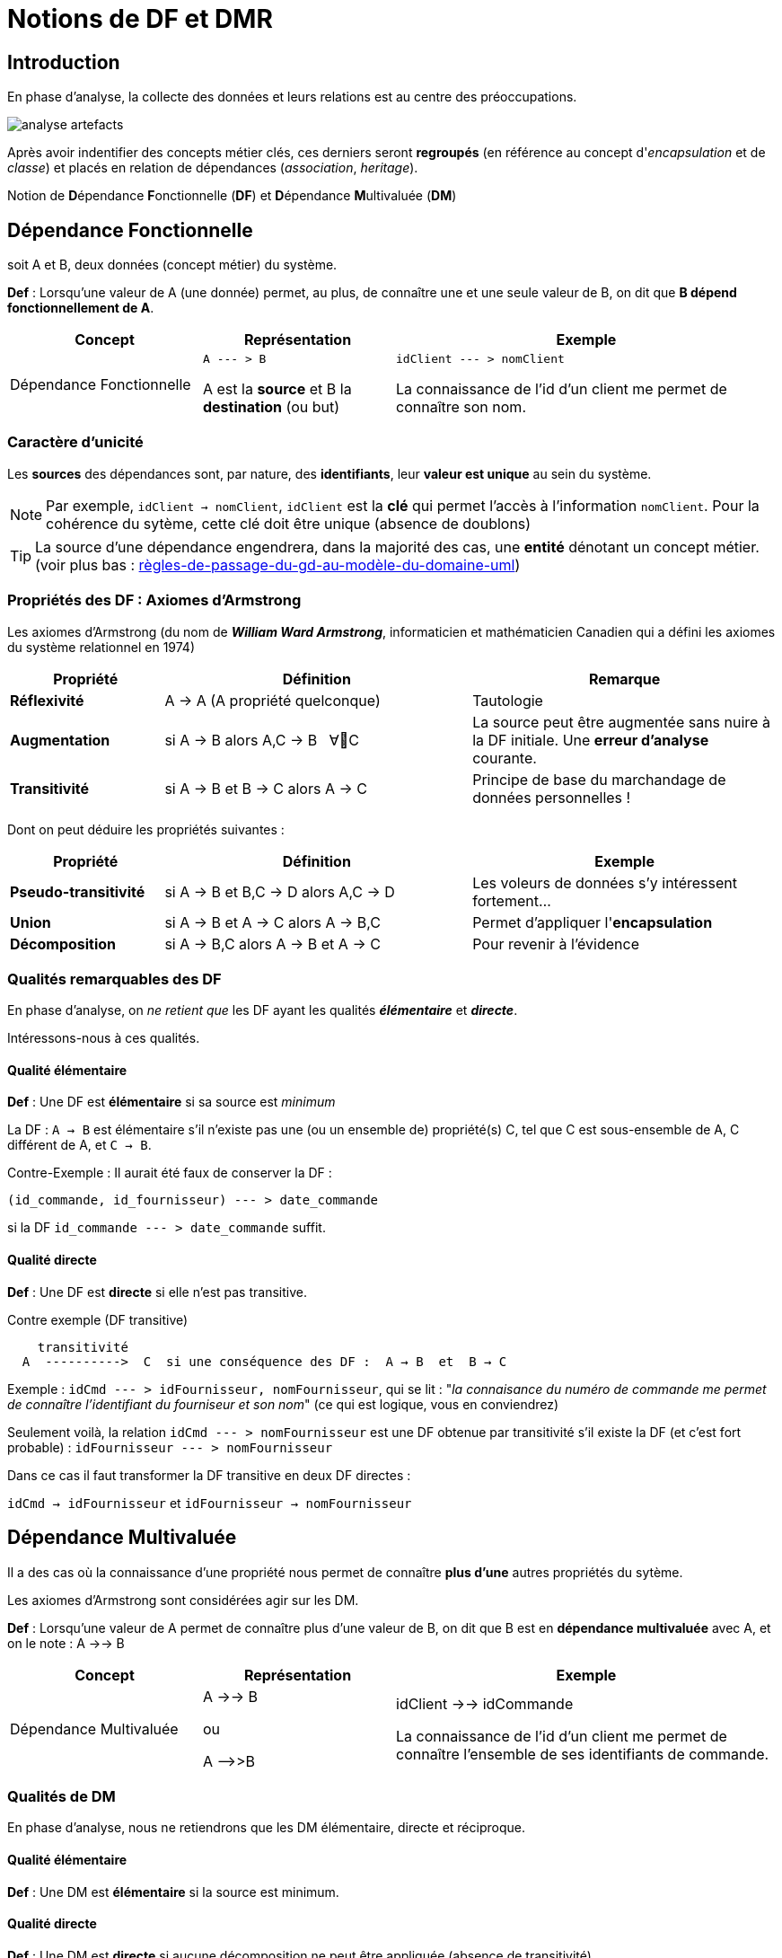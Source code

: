 = Notions de DF et DMR
ifndef::backend-pdf[]
:imagesdir: images
endif::[]

== Introduction

En phase d'analyse, la collecte des données et leurs relations est au centre des préoccupations.


image:analyse-artefacts.png[title="artefacts et analyse"]

Après avoir indentifier des concepts métier clés, ces derniers seront **regroupés** (en référence au concept d'_encapsulation_ et de _classe_) et placés
en relation de dépendances (_association_, _heritage_).

Notion de **D**épendance **F**onctionnelle (*DF*) et **D**épendance **M**ultivaluée (*DM*)


== Dépendance Fonctionnelle

soit A et B, deux données (concept métier) du système.

====

*Def* : Lorsqu'une valeur de A (une donnée) permet, au plus, de connaître une et une seule valeur de B,
on dit que *B dépend fonctionnellement de A*.

[cols="1,1,2", options="header"]
|===
|Concept
|Représentation
|Exemple

|Dépendance Fonctionnelle
| `A --- > B`

A est la *source* et B la *destination* (ou but)

|`idClient --- > nomClient`

La connaissance de l'id d'un client me permet de connaître son nom.
|===

====


=== Caractère d'unicité

Les *sources* des dépendances sont, par nature, des *identifiants*,
leur *valeur est unique* au sein du système.

NOTE: Par exemple, `idClient -> nomClient`,  `idClient` est la *clé* qui permet l'accès à l'information `nomClient`. Pour la cohérence du sytème,
cette clé doit être unique (absence de doublons)

TIP: La source d'une dépendance engendrera, dans la majorité des cas, une *entité* dénotant un concept métier. (voir plus bas : link:#règles-de-passage-du-gd-au-modèle-du-domaine-uml[règles-de-passage-du-gd-au-modèle-du-domaine-uml])

=== Propriétés des DF : Axiomes d'Armstrong

Les axiomes d'Armstrong (du nom de **_William Ward Armstrong_**, informaticien et mathématicien Canadien qui a défini les axiomes du système relationnel en 1974)
[cols="1,2,2", options="header"]
|===
|Propriété
|Définition
|Remarque

|*Réflexivité*
|A  →  A  (A propriété quelconque)
|Tautologie

|*Augmentation*
|si A  → B alors  A,C  → B &nbsp;  ∀C
|La source peut être augmentée sans nuire à la DF initiale. Une *erreur d'analyse* courante.

|*Transitivité*
|si A → B et B → C alors A → C
|Principe de base du marchandage de données personnelles !
|===

Dont on peut déduire les propriétés suivantes :

[cols="1,2,2", options="header"]
|===
|Propriété
|Définition
|Exemple

|*Pseudo-transitivité*
|si A  →  B et B,C  → D alors  A,C → D
|Les voleurs de données s'y intéressent fortement...

|*Union*
|si A  →  B et A → C alors A → B,C
|Permet d'appliquer l'*encapsulation*


|*Décomposition*
|si A → B,C alors A → B et A → C
|Pour revenir à l'évidence

|===


=== Qualités remarquables des DF

En phase d'analyse, on _ne retient que_ les DF ayant les qualités *_élémentaire_* et *_directe_*.

Intéressons-nous à ces qualités.


==== Qualité élémentaire

=====

*Def* :	Une DF est *élémentaire* si sa source est _minimum_

La DF : `A → B` est élémentaire s'il n'existe pas une (ou un ensemble de) propriété(s) C,
tel que C est sous-ensemble de A, C différent de A, et `C → B`.

Contre-Exemple : Il aurait été faux de conserver la DF :

`(id_commande, id_fournisseur)  --- > date_commande`

si la DF  `id_commande  --- > date_commande` suffit.
=====

==== Qualité directe

=====

*Def* :	Une DF est *directe* si elle n'est pas transitive.

Contre exemple (DF transitive)

```
    transitivité
  A  ---------->  C  si une conséquence des DF :  A → B  et  B → C
```

Exemple : `idCmd --- > idFournisseur, nomFournisseur`,
qui se lit : "_la connaisance du numéro de commande me permet de connaître l'identifiant du fourniseur et son nom_" (ce qui est logique, vous en conviendrez)

Seulement voilà, la relation `idCmd --- > nomFournisseur` est une DF obtenue par transitivité s’il existe la DF (et c’est fort probable) : `idFournisseur --- > nomFournisseur`

Dans ce cas il faut transformer la DF transitive en deux DF directes :

`idCmd → idFournisseur` et `idFournisseur → nomFournisseur`

=====

== Dépendance Multivaluée

Il a des cas où la connaissance d'une propriété nous permet de connaître *plus d'une* autres propriétés du sytème.

Les axiomes d'Armstrong sont considérées agir sur les DM.

====

*Def* : Lorsqu'une valeur de A permet de connaître plus d'une valeur de B,
on dit que B est en *dépendance multivaluée* avec A, et on le note :
A ->-> B


[cols="1,1,2", options="header"]
|===
|Concept
|Représentation
|Exemple

|Dépendance Multivaluée
| A ->-> B

  ou

 A -\->>B

|idClient ->-> idCommande

La connaissance de l'id d'un client me permet de connaître l'ensemble de ses identifiants de commande.
|===


====

=== Qualités de DM

En phase d'analyse, nous ne retiendrons que les DM élémentaire, directe et réciproque.


==== Qualité élémentaire

======

*Def* : Une DM est *élémentaire* si la source est minimum.

======

==== Qualité directe

======

*Def* : Une DM est *directe* si aucune décomposition ne peut être appliquée (absence de transitivité)

======


==== Réciproques
======

*Def* : Lorsque A -\->> B [.underline]#et# B -\->> A, on dit que A et B sont en *DM Réciproques* (DMR).

[cols="1,1,2", options="header"]
|===
|Concept
|Représentation
|Exemple

|Dépendances Multivaluées Réciproques (DMR)
| A-\->-\->o\<--\<--B

ou

A-\->>o<\<--B

|idPays ->->o<-<- idLangueParlee

* La connaissance de l'id d'un pays me permet de connaître l'ensemble des langues parlées dans ce pays

* La connaissance de l'id d'une langue parlée me permet de connaître l'ensemble des pays où la langue est parlée
|===

======

==== Caractère d'unicité

Tout comme les DF, la valeur de source d'une DMR doit être *unique* dans le sytème.

NOTE: Les systèmes de gestion de base de données relationnelles offrent plusieurs moyens de
déclarer une contrainte d'unicité (`PRIMARY KEY`, `CANDIDATE KEY`, `UNIQUE`, ...)


== Conduite de l'analyse

Ce chapitre introduit 2 principes à suivre lorsqu'on analyse des données en vue de modéliser le domaine métier.

Les deux règles sont des outils précieux en vue d'établir une base de données *cohérentes* et *sans doublons*.

Rappel : Ne sont considérées ici que les dépendances *directes* et *élémentaires*.


====
*Principe 1*

Lorsque, dans un contexte donné, A et B sont en relation de type A -> B et B \->> A,
seule la DF  (A -> B) est retenue. (prévisage d'une relation type many-to-one).

====

====
*Principe 2*

Toute source multi-attributs d'une DF (DF à partie gauche composée, par exemple (A,B,C) -> D,E ) se doit d'être une
DMR élémentaire et directe entre ses membres (prévisage d'une relation type many-to-many).

En appliquant la réflexivité, nous pouvons exprimer cette règle ainsi :

  (A, B) -> (A, B)   <=>   A -->>o<<-- B   <=>   (A,B)

NOTE: pour les source à n attributs, il faut vérifier les qualités directes et élémentaires.

  (A, B, C)  <=>   A -->>o<<-- B , A -->>o<<-- C, B -->>o<<-- C
  et vérifier l'absence d'une DF cachée comme : (B, C) -> A par exemple (en application du principe 1)


====

== Représentation graphiques des dépendances

Les dépendances, dans leur ensemble, peuvent être représentées par

* un *Graphe de Dépendances (directes et élémentaires)* - orienté attribut/donnée

* un *Diagramme de classes UML (orienté entité)*, où ne figurent que les relations directes et
élémentaires. Dans ce contexte une classe est une Entité et les transitivités déduites sont
rarement signalées – UML les considère comme des attributs dérivés – avec une notation
spéciale

Soit les DF suivantes :
....
* numClient -> Pays  (pays de naissance)
* numClient -> Continent  (continent préféré)
* idPays -> libPays
* idPays -> idContinent
* idContinent -> libContinent
....

=== 1: GD (graphe de dépendances)

Les dépendances sont réparties sur le plan, de façon à favoriser le plus possible leur compréhension.

Exemple de Graphe de Dépendances (focalisation sur les attributs)

image:gd-1.png[title="exemple graphe de dependances labelisés"]

=== 2: Diagramme de classes UML

Exemple de Diagramme de Classes des Entités du Domaine (focalisation sur les classes - réalisé avec http://dia-installer.de/[dia])

image:GDF-UML.png[title="exemple diag. de classes du domaine"]

NOTE: le stéréotype \<<ID>> n'est pas obligatoire, ni \<<entity>> ,
si l'auteur du diagramme spécifie clairement qu'il s'agit de modèle conceptuel du domaine.

== Règles de passage du GD au Modèle du Domaine UML


====
*R1* : A une source d'un DF (à gauche de la flèche) correspond une *entité* qui admet un identifiant.

[cols="2,2", options="header"]
|===
|GD
|Modèle du domaine

|&nbsp;

&nbsp; &nbsp; A-\->B

| image:diag-gd-1.png[title="entite du domaine"]

|===

====

====
*R2* : Une dépendance multivaluée réciproque (DMR) engendre une
*association many-to-many*.

[cols="2,2", options="header"]
|===
|GD
|Modèle du domaine

|&nbsp;

&nbsp; &nbsp; A-\->>o<\<--B

| image:diag-gd-2.png[title="association many to many"]

|===

====

====
*R3* : Une dépendance multivaluée réciproque (DMR) ciblant un attribut engendre une
*classe association* portant l'attribut.

[cols="2,2", options="header"]
|===
|GD
|Modèle du domaine

| image:gd-3.png[title="classe association"]&nbsp;
| image:diag-gd-3.png[title="classe association"]

|===

====


====
*R4* : Un but (une destination) commun à plusieurs DF (à droite de plusieurs flèches)
est considéré comme une source (voir R1)

[cols="2,2", options="header"]
|===
|GD
|Modèle du domaine

|&nbsp;

image:gd-4.png[title="classe association"]&nbsp;
| image:diag-gd-4.png[title="2 associations"]

|===

====

=== Exemple d'application


[cols="2,2", options="header"]
|===
|GD
|Modèle du domaine

|&nbsp;

image:gd-exemple.png[title="gd exemple"]&nbsp;
| image:diag-gd-exemple.png[title="2 associations"]

|===

=== Exercices

==== Ex 1

D'après les DF suivantes, construisez un GD et MCD
----
	(a, b) -> c
	c -> d
	e -> c
----
==== Ex 2

D'après les DF suivantes, construisez un GD et MCD
----
	(a, b) -> c
	(c, e) -> d
	d -> f
	d -> g
	a -> h
----

==== Ex 3

Une communauté de commune disposant de nombreux matériels agricole et travaux publics, souhaite
pouvoir louer ce matériel à ses administrés. Après une rencontre avec le responsable technique,
votre collègue vous soumet son analyse sur la base d'un ensemble d'attributs en dépendances :

----
NumEmprunteur -> NomEmprunteur
NumEmprunteur -> AdrEmprunteur
NumEmprunteur -> TelEmprunteur
(NumEnprunteur, idMateriel) -> DateEmprunt
(NumEnprunteur, idMateriel) -> DateRetour
idMateriel -> idCategorie
idMateriel -> idMarque
idMateriel -> idCategoriePrix
idCategorie -> LibCategorie
idMateriel -> AnneeSortie
idMateriel -> CategoriePrix
idMateriel -> idEtat
idMarque -> NomMarque
idCategoriePrix -> PrixLocation
idEtat -> LibEtat  # {'EXCELLENT', 'TRES  BON', 'BON', 'MOYEN', 'EN REPARATION', 'HS'}
----

* Établir le GD ainsi qu'un MCD correspondant.
* L'analyse de votre collègue a un défaut. Tachez de le détecter et de corriger son analyse.

== Formes Normales

== Passage Modèle de domaine vers SR

== Exercices
